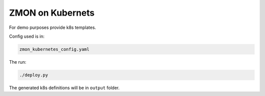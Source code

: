 ZMON on Kubernets
=================

For demo purposes provide k8s templates.

Config used is in:

.. code-block:: bash

  zmon_kubernetes_config.yaml

The run:

.. code-block:: bash

  ./deploy.py

The generated k8s definitions will be in ``output`` folder.
